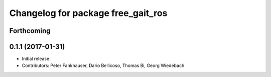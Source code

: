 ^^^^^^^^^^^^^^^^^^^^^^^^^^^^^^^^^^^
Changelog for package free_gait_ros
^^^^^^^^^^^^^^^^^^^^^^^^^^^^^^^^^^^

Forthcoming
-----------

0.1.1 (2017-01-31)
------------------
* Initial release.
* Contributors: Peter Fankhauser, Dario Bellicoso, Thomas Bi, Georg Wiedebach

